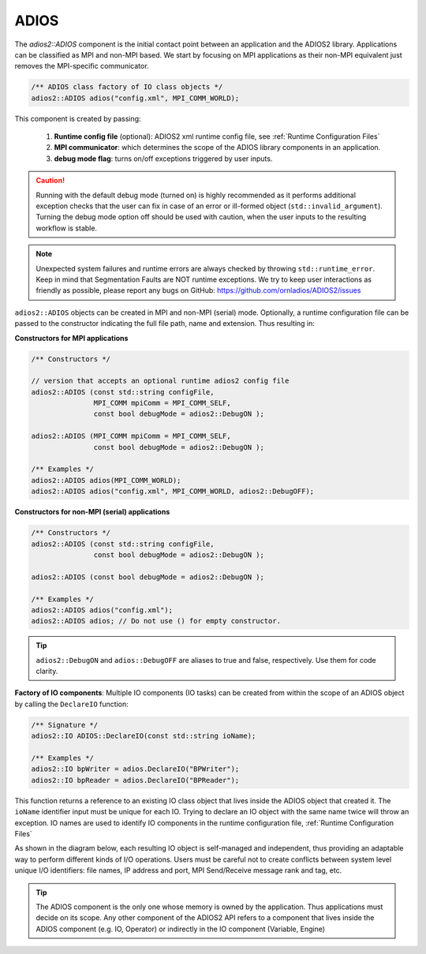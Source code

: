 *****
ADIOS
*****

The `adios2::ADIOS` component is the initial contact point between an application and the ADIOS2 library. Applications can be classified as MPI and non-MPI based. We start by focusing on MPI applications as their non-MPI equivalent just removes the MPI-specific communicator.

.. code-block:: c++

   /** ADIOS class factory of IO class objects */
   adios2::ADIOS adios("config.xml", MPI_COMM_WORLD);

This component is created by passing:

   1. **Runtime config file** (optional): ADIOS2 xml runtime config file, see :ref:`Runtime Configuration Files`
   2. **MPI communicator**: which determines the scope of the ADIOS library components in an application.
   3. **debug mode flag**: turns on/off exceptions triggered by user inputs.

.. caution::

   Running with the default debug mode (turned on) is highly recommended as it performs additional exception checks that the user can fix in case of an error or ill-formed object (``std::invalid_argument``).
   Turning the debug mode option off should be used with caution, when the user inputs to the resulting workflow is stable.

.. note::

   Unexpected system failures and runtime errors are always checked by throwing ``std::runtime_error``.
   Keep in mind that Segmentation Faults are NOT runtime exceptions. We try to keep user interactions as friendly as possible, please report any bugs on GitHub: https://github.com/ornladios/ADIOS2/issues


``adios2::ADIOS`` objects can be created in MPI and non-MPI (serial) mode.
Optionally, a runtime configuration file can be passed to the constructor indicating the full file path, name and extension.
Thus resulting in:

**Constructors for MPI applications**

.. code-block:: c++

    /** Constructors */

    // version that accepts an optional runtime adios2 config file
    adios2::ADIOS (const std::string configFile,
                   MPI_COMM mpiComm = MPI_COMM_SELF,
                   const bool debugMode = adios2::DebugON );

    adios2::ADIOS (MPI_COMM mpiComm = MPI_COMM_SELF,
                   const bool debugMode = adios2::DebugON );

    /** Examples */
    adios2::ADIOS adios(MPI_COMM_WORLD);
    adios2::ADIOS adios("config.xml", MPI_COMM_WORLD, adios2::DebugOFF);

**Constructors for non-MPI (serial) applications**

.. code-block:: c++

    /** Constructors */
    adios2::ADIOS (const std::string configFile,
                   const bool debugMode = adios2::DebugON );

    adios2::ADIOS (const bool debugMode = adios2::DebugON );

    /** Examples */
    adios2::ADIOS adios("config.xml");
    adios2::ADIOS adios; // Do not use () for empty constructor.

.. tip::

   ``adios2::DebugON`` and ``adios::DebugOFF`` are aliases to true and false, respectively.
   Use them for code clarity.


**Factory of IO components**: Multiple IO components (IO tasks) can be created from within the scope of an ADIOS object by calling the ``DeclareIO`` function:

.. code-block:: c++

    /** Signature */
    adios2::IO ADIOS::DeclareIO(const std::string ioName);

    /** Examples */
    adios2::IO bpWriter = adios.DeclareIO("BPWriter");
    adios2::IO bpReader = adios.DeclareIO("BPReader");


This function returns a reference to an existing IO class object that lives inside the ADIOS object that created it.
The ``ioName`` identifier input must be unique for each IO.
Trying to declare an IO object with the same name twice will throw an exception.
IO names are used to identify IO components in the runtime configuration file, :ref:`Runtime Configuration Files`

As shown in the diagram below, each resulting IO object is self-managed and independent, thus providing an adaptable way to perform different kinds of I/O operations. Users must be careful not to create conflicts between system level unique I/O identifiers: file names, IP address and port, MPI Send/Receive message rank and tag, etc.

.. blockdiag::

   diagram {
      default_fontsize = 18;
      default_shape = roundedbox;
      default_linecolor = blue;
      span_width = 150;

      ADIOS -> IO_1, B, IO_N [label = "DeclareIO",fontsize = 13];
      B [shape = "dots"];
      ADIOS -> B [style = "none"];
   }

.. tip::

   The ADIOS component is the only one whose memory is owned by the application. Thus applications must decide on its scope. Any other component of the ADIOS2 API refers to a component that lives inside the ADIOS component (e.g. IO, Operator) or indirectly in the IO component (Variable, Engine)
